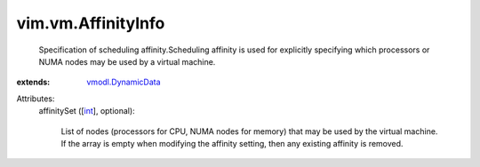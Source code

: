 .. _int: https://docs.python.org/2/library/stdtypes.html

.. _vmodl.DynamicData: ../../vmodl/DynamicData.rst


vim.vm.AffinityInfo
===================
  Specification of scheduling affinity.Scheduling affinity is used for explicitly specifying which processors or NUMA nodes may be used by a virtual machine.
:extends: vmodl.DynamicData_

Attributes:
    affinitySet ([`int`_], optional):

       List of nodes (processors for CPU, NUMA nodes for memory) that may be used by the virtual machine. If the array is empty when modifying the affinity setting, then any existing affinity is removed.
